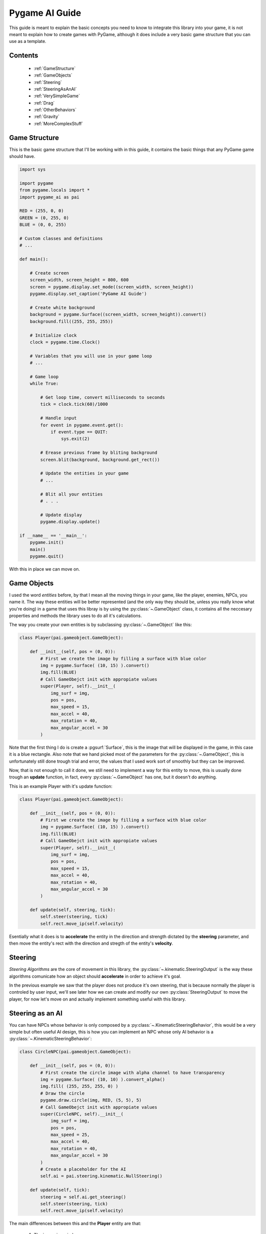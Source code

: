 .. _guide:

Pygame AI Guide
===============

This guide is meant to explain the basic concepts you need to know to 
integrate this library into your game, it is not meant to explain how to
create games with PyGame, although it does include a very basic game 
structure that you can use as a template.

Contents
--------
    
    * :ref:`GameStructure`
    * :ref:`GameObjects`
    * :ref:`Steering`
    * :ref:`SteeringAsAnAI`
    * :ref:`VerySimpleGame`
    * :ref:`Drag`
    * :ref:`OtherBehaviors`
    * :ref:`Gravity`
    * :ref:`MoreComplexStuff`


.. _GameStructure:

Game Structure
--------------

This is the basic game structure that I'll be working with in this guide,
it contains the basic things that any PyGame game should have.

.. code-block:: python
    
    import sys

    import pygame
    from pygame.locals import *
    import pygame_ai as pai

    RED = (255, 0, 0)
    GREEN = (0, 255, 0)
    BLUE = (0, 0, 255)

    # Custom classes and definitions
    # ...   
        
    def main():
        
        # Create screen
        screen_width, screen_height = 800, 600
        screen = pygame.display.set_mode((screen_width, screen_height))
        pygame.display.set_caption('PyGame AI Guide')
        
        # Create white background
        background = pygame.Surface((screen_width, screen_height)).convert()
        background.fill((255, 255, 255))
        
        # Initialize clock
        clock = pygame.time.Clock()
        
        # Variables that you will use in your game loop
        # ...
        
        # Game loop
        while True:
            
            # Get loop time, convert milliseconds to seconds
            tick = clock.tick(60)/1000
            
            # Handle input
            for event in pygame.event.get():
                if event.type == QUIT:
                    sys.exit(2)
            
            # Erease previous frame by bliting background
            screen.blit(background, background.get_rect())
            
            # Update the entities in your game
            # ...
            
            # Blit all your entities
            # . . .
            
            # Update display
            pygame.display.update()
            
    if __name__ == '__main__':
        pygame.init()
        main()
        pygame.quit()
        
With this in place we can move on.

.. _GameObjects:

Game Objects
------------

I used the word *entities* before, by that I mean all the moving things
in your game, like the player, enemies, NPCs, you name it. The way these
entities will be better represented (and the only way they should be, 
unless you really know what you're doing) in a game that uses this libray is
by using the :py:class:`~.GameObject` class, it contains all the 
neccesary properties and methods the library uses to do all it's calculations.

The way you create your own entities is by subclassing :py:class:`~.GameObject`
like this:

.. code-block:: python

    class Player(pai.gameobject.GameObject):
    
        def __init__(self, pos = (0, 0)):
            # First we create the image by filling a surface with blue color
            img = pygame.Surface( (10, 15) ).convert()
            img.fill(BLUE)
            # Call GameObejct init with appropiate values
            super(Player, self).__init__(
                img_surf = img,
                pos = pos,
                max_speed = 15,
                max_accel = 40,
                max_rotation = 40,
                max_angular_accel = 30
            )
            
Note that the first thing I do is create a :pgsurf:`Surface`, this is the
image that will be displayed in the game, in this case it is a blue rectangle.
Also note that we hand picked most of the parameters for the :py:class:`~.GameObject`,
this is unfortunately still done trough trial and error, the values that I
used work sort of smoothly but they can be improved.

Now, that is not enough to call it done, we still need to implement a way for
this entity to move, this is usually done trough an **update** function, in fact,
every :py:class:`~.GameObject` has one, but it doesn't do anything.

This is an example Player with it's update function:

.. code-block:: python

    class Player(pai.gameobject.GameObject):
    
        def __init__(self, pos = (0, 0)):
            # First we create the image by filling a surface with blue color
            img = pygame.Surface( (10, 15) ).convert()
            img.fill(BLUE)
            # Call GameObejct init with appropiate values
            super(Player, self).__init__(
                img_surf = img,
                pos = pos,
                max_speed = 15,
                max_accel = 40,
                max_rotation = 40,
                max_angular_accel = 30
            )
            
        def update(self, steering, tick):
            self.steer(steering, tick)
            self.rect.move_ip(self.velocity)
            
Esentially what it does is to **accelerate** the entity in the direction
and strength dictated by the **steering** parameter, and then move the
entity's rect with the direction and stregth of the entity's **velocity**.

.. _Steering:

Steering
--------

*Steering Algorithms* are the core of movement in this library, the
:py:class:`~.kinematic.SteeringOutput` is the way these algorithms comunicate how
an object should **accelerate** in order to achieve it's goal.

In the previous example we saw that the player does not produce it's 
own steering, that is because normally the player is controled by
user input, we'll see later how we can create and modify our own 
:py:class:`SteeringOutput` to move the player, for now let's
move  on and actually implement something useful with this library.

.. _SteeringAsAnAI:

Steering as an AI
-----------------

You can have NPCs whose behavior is only composed by a :py:class:`~.KinematicSteeringBehavior`,
this would be a very simple but often useful AI design, this is how you can
implement an NPC whose only AI behavior is a :py:class:`~.KinematicSteeringBehavior`:

.. code-block:: python

    class CircleNPC(pai.gameobject.GameObject):
    
        def __init__(self, pos = (0, 0)):
            # First create the circle image with alpha channel to have transparency
            img = pygame.Surface( (10, 10) ).convert_alpha()
            img.fill( (255, 255, 255, 0) )
            # Draw the circle
            pygame.draw.circle(img, RED, (5, 5), 5)
            # Call GameObejct init with appropiate values
            super(CircleNPC, self).__init__(
                img_surf = img,
                pos = pos,
                max_speed = 25,
                max_accel = 40,
                max_rotation = 40,
                max_angular_accel = 30
            )
            # Create a placeholder for the AI
            self.ai = pai.steering.kinematic.NullSteering()
            
        def update(self, tick):
            steering = self.ai.get_steering()
            self.steer(steering, tick)
            self.rect.move_ip(self.velocity)
            
The main differences between this and the **Player** entity are that:

    1) The image is a circle
    2) The update actually generates it's own steering
    
The way that point (2) is achieved is by calling the :py:class:`~.KinematicSteeringBehavior`'s
:py:meth:`~.KinematicSteeringBehavior.get_steering` method, this returns
the behaviors' :py:class:`~.kinematic.SteeringOutput`, it is then applied to the
:py:class:`~.GameObject` with the :py:meth:`~.GameObject.steer` method.
This is not the only steering method that exists, we will see more about these
methods later.

.. _VerySimpleGame:

Very Simple Game
----------------

With all we have learned so far we can make a very simple game that consists
only of one input-controlled player and one NPC that chases the player.

First we need to see how to make the player input-controlled, for that
we need to create an artificial :py:class:`~.kinematic.SteeringOutput`
that we can modify, lets add that:

.. code-block:: python

    # . . .
    
    # Variables that you will use in your game loop
    # Create player steering
    player_steering = pai.steering.kinematic.SteeringOutput()

    # Game loop
    while True:
        
        # Get loop time, convert milliseconds to seconds
        tick = clock.tick(60)/1000
        
        # Restart player steering
        player_steering.reset()
        
        # Handle input
        for event in pygame.event.get():
            if event.type == QUIT:
                sys.exit(2)
                
        # . . .
        
With that we simply created an empty :py:class:`~.kinematic.SteeringOutput`
that gets :py:meth:`~.kinematic.SteeringOutput.reset` every frame, this
is to guarantee that it will not grow infinitely.

Then we need to catch user input and modify the steering accordingly,
this piece of code is horrible but I'll use it to avoid complicating
the guide with things that do not relate to the library.

.. code-block:: python
    
    # . . .
    
    # Handle input
    for event in pygame.event.get():
        if event.type == QUIT:
            sys.exit(2)
    
    keys = pygame.key.get_pressed()
    if keys[K_w]:
        player_steering.linear[1] -= player.max_accel
    if keys[K_a]:
        player_steering.linear[0] -= player.max_accel
    if keys[K_s]:
        player_steering.linear[1] += player.max_accel
    if keys[K_d]:
        player_steering.linear[0] += player.max_accel
        
    # . . .
            

Now it is time to actually apply this to the player using the **update**
method that we wrote, for that we first need to instantiate the **Player** class that we 
created. We will also need to instantiate the **CircleNPC** class and do the same with it:

.. code-block:: python
    
    # . . .
    
    # Variables that you will use in your game loop
    # Create player steering
    player_steering = pai.steering.kinematic.SteeringOutput()
    
    # Instantiate game objects
    player = Player(pos = (screen_width//2, screen_height//2))
    circle = CircleNPC(pos = (screen_width//4, screen_height//2))
    
    # Set the NPC AI
    circle.ai = pai.steering.kinematic.Arrive(circle, player)
    
    # Game loop
    while True:
    
        # . . .
        
        # Erease previous frame by bliting background
        screen.blit(background, background.get_rect())
        
        # Update player and NPCs
        player.update(player_steering, tick)
        circle.update(tick)
        
        # Blit all your entities
        screen.blit(player.image, player.rect)
        screen.blit(circle.image, circle.rect)
        
        pygame.display.update()

Apart from instantiating the **CircleNPC** we changed it's ai property to be
:py:class:`~.kinematic.Arrive`, this will make the NPC arrive near the
player and then stop accelerating, We also added the code neccesary to 
blit our entity's images to the screen.
 
If you were to run this code now, it should run propperly, you should 
see the player in the center of the screen and the NPC chasing the player,
the problem is, if you try to move the player, well... it won't stop moving.
That is because when we :py:meth:`~.GameObject.steer` the player it's 
velocity increases, and since we are moving it's position
based on it's velocity, it will never stop moving (unless you steer it correctly 
to negate it's current velocity). The NPC will also never stop beside
the player as it should.

.. _Drag:

Drag
----

To avoid this behavior we need to apply some sort of **Drag** to our
entities, luckily, I've implemented a :py:class:`~.KinematicSteeringBehavior`
that does just that, enter :py:class:`~.Drag`.

The only thing particular to this behavior is that you will not normally
create an individual instance for every entity, instead you should create
one for every *surface* or *environemnt* your entity is in. This is because
an entity will have less drag trying to run in plain land than trying to 
run with it's body half-submerged in water.

For this example we are using only one instance of :py:class:`~.Drag` and
applying it to all entities, but you can get creative.

.. code-block:: python

    # . . .
    
    # Create drag
    drag = pai.steering.kinematic.Drag(15)
    
    # Game loop
    while True:
    
        # . . .
        
        # Erease previous frame by bliting background
        screen.blit(background, background.get_rect())
        
        # Update player and NPCs
        player.update(player_steering, tick)
        circle.update(tick)
        
        # Apply drag
        player.steer(drag.get_steering(player), tick)
        circle.steer(drag.get_steering(circle), tick)
        
        # Blit all your entities
        screen.blit(player.image, player.rect)
        screen.blit(circle.image, circle.rect)
        
        pygame.display.update()
        
Now you will be able to run the code and it should behave as expected.
Note that you can totally add the drag instructions in your entity's
**update** function to make the code less cluttered, I just added it 
there to avoid having to pass it as an argument or putting it
inside the class.

That was a very basic game, and you should be able to use most of the library's 
movement behaviors only with that, the only thing that is a little different
is the :py:class:`~.Path` class used by the :py:class:`~.FollowPath` behavior.

.. _Paths:

Paths
-----

You can create very light-weight paths using the :py:class:`~.Path` class,
the only "problem" is that the paths are defined as mathematic functions,
for people unfamiliar with that it can be quiet spooky, and I would recommend them
to use the pre-implemented paths. Otherwise it is very easy to define paths
with this class, let's define a very simple cosine-wave-shaped path and 
make an NPC follow it:

.. code-block:: python
    
    import math
    
    # . . .
    
    class PathCosine(pai.steering.path.Path):
    
        def __init__(self, start, height, length):
            self.start = start
            self.height = height
            self.length = length
            
            def cosine_path(self, x):
                y = self.start[1] + math.cos(x) * self.height
                return x, y
            
            super(PathCosine, self).__init__(
                path_func = cosine_path,
                domain_start = int(self.start[0]),
                domain_end = int(self.start[0] + length),
                increment = 30
            )
            
And that is it, the :py:class:`~.Path` class handles everything, you just
need to specify the function, it's domain and a discrete increment (for each
point to be generated).

Now we need to put it into the game, let's create another NPC instance
and assign :py:class:`~.FollowPath` with our **PathCosine** to it's
ai behavior.

.. code-block:: python

    # . . .

    # Instantiate game objects
    player = Player(pos = (screen_width//2, screen_height//2))
    circle = CircleNPC(pos = (screen_width//4, screen_height//2))
    circle2 = CircleNPC(pos = (screen_width//5, screen_height//2))
    
    # Set the NPC AI
    circle.ai = pai.steering.kinematic.Arrive(circle, player)
    path_cosine = PathCosine(
        start = circle2.position,
        height = 200,
        length = 500
    )
    circle2.ai = pai.steering.kinematic.FollowPath(circle2, path_cosine)
    
    # . . .
    
Remember to also update, blit and apply drag to circle2.

.. code-block:: python

    # . . .
    
    # Update player and NPCs
    player.update(player_steering, tick)
    circle.update(tick)
    circle2.update(tick)
    
    # Apply drag
    player.steer(drag.get_steering(player), tick)
    circle.steer(drag.get_steering(circle), tick)
    circle2.steer(drag.get_steering(circle2), tick)
    
    # Blit all your entities
    screen.blit(player.image, player.rect)
    screen.blit(circle.image, circle.rect)
    screen.blit(circle2.image, circle2.rect)
    
    # . . .
    
Now you should see an NPC that follows a cosine-wave like path, it will only
go trough it once, you can use :py:meth:`~.Path.reset()` to make the path
reset at any point, or you can take a look into :py:class:`~.CyclicPath`
and :py:class:`~.MirroredPath` for special Path implementations.

.. _OtherBehaviors:

Other Behaviors
---------------

Finally, this library also implements a couple different kinds of 
:py:class:`KinematicSteeringBehavior`s which are :py:class:`BlendedSteering`
and :py:class:`PrioritySteering`. These allow you to combine different
basic behaviors to create more complicated ones, take a look at the
pre-implemented behaviors to see what is possible by using those.

.. _Gravity:

Gravity
-------

Many games include gravity as a core feature (so core that most people
won't consider it a feature), there are a couple of things we need to
consider when adding gravity into our game, but here I'll show a very
basic NPC that has gravity applied.

First, if we are going to have falling entities, we need to make sure 
they dont fall off-screen. for that we can add a very simple check to make
sure nothing moves under the screen:

.. code-block:: python

    # . . .
    
    # Entities afected by gravity
    gravity_entities = []
    
    # . . .
    
    # Game loop
    while True:
        
        # . . .
        
        # Update player and NPCs
        player.update(player_steering, tick)
        circle.update(tick)
        circle2.update(tick)
        
        # Check if our gravity-affected entities are falling off-screen
        for gentity in gravity_entities:
            if gentity.rect.bottom > screen_height:
                gentity.rect.bottom = screen_height
        
        # . . .
        
Now we need to actually implement an entity that is affected by gravity,
let's make that an NPC:

.. code-block:: python

    class GravityCircleNPC(pai.gameobject.GameObject):
    
        def __init__(self, pos = (0, 0)):
            # First create the circle image with alpha channel to have transparency
            img = pygame.Surface( (10, 10) ).convert_alpha()
            img.fill( (255, 255, 255, 0) )
            # Draw the circle
            pygame.draw.circle(img, RED, (5, 5), 5)
            # Call GameObejct init with appropiate values
            super(GravityCircleNPC, self).__init__(
                img_surf = img,
                pos = pos,
                max_speed = 10,
                max_accel = 40,
                max_rotation = 40,
                max_angular_accel = 30
            )
            # Create a placeholder for the AI
            self.ai = pai.steering.kinematic.NullSteering()
            
        def update(self, tick):
            # Gravity steering
            gravity = pai.steering.kinematic.SteeringOutput()
            gravity.linear[1] = 300 # This value is arbitrary, it just works
            
            # Steer only along x axis
            steering = self.ai.get_steering()
            self.steer_x(steering, tick)
            
            # Get total velocity considering gravity
            velocity = self.velocity + gravity.linear * tick
            
            # Move with that velocity
            self.rect.move_ip(velocity)
            
The only difference between this and the regular **CircleNPC** is in the
**update** function, in this one we create a :py:class:`~.kinematic.SteeringOutput`
to act as the **gravity**, we then only consider the AI steering along the x axis,
finally we get a total **velocity** composed of the NPC velocity
plus the velocity induced by gravity. This way we separate the velocity
produced by the actual NPC from the one produced by any external force
(in this case gravity).

Now we only need to instantiate this NPC and do all neccesary actions to 
have it function like the rest of the entities (add it to the
gravity entities list, assign it an AI behavior, update, blit and apply drag).

.. code-block:: python

    # . . .
    
    # Instantiate game objects
    player = Player(pos = (screen_width//2, screen_height//2))
    circle = CircleNPC(pos = (screen_width//4, screen_height//2))
    circle2 = CircleNPC(pos = (screen_width//5, screen_height//2))
    circle3 = GravityCircleNPC(pos = (screen_width//6, screen_height//2))
    
    # Remember to add it to our gravity_entitites list for collision
    gravity_entities.append(circle3)
    
    # Set the NPC AI
    circle.ai = pai.steering.kinematic.Arrive(circle, player)
    path_cosine = PathCosine(
        start = circle2.position,
        height = 200,
        length = 500
    )
    circle2.ai = pai.steering.kinematic.FollowPath(circle2, path_cosine)
    circle3.ai = pai.steering.kinematic.Seek(circle3, player)
    
    # . . .
    
    # Game loop
    while True:
    
        # . . .
        
        # Update player and NPCs
        player.update(player_steering, tick)
        circle.update(tick)
        circle2.update(tick)
        circle3.update(tick)
        
        # Check if our gravity-affected entities are falling off-screen
        for gentity in gravity_entities:
            if gentity.rect.bottom > screen_height:
                gentity.rect.bottom = screen_height
        
        # Apply drag
        player.steer(drag.get_steering(player), tick)
        circle.steer(drag.get_steering(circle), tick)
        circle2.steer(drag.get_steering(circle2), tick)
        circle3.steer(drag.get_steering(circle3), tick)
        
        # Blit all your entities
        screen.blit(player.image, player.rect)
        screen.blit(circle.image, circle.rect)
        screen.blit(circle2.image, circle2.rect)
        screen.blit(circle3.image, circle3.rect)
        
        # . . .
        
You can now run the code again and you should see a falling NPC that also
seeks the player while staying stuck to the ground.


.. _MoreComplexStuff:

More Complex Stuff
------------------

This was a very simple game to show the basic concepts that this library
uses, you can download the game `here <https://mega.nz/#!OpVlDazC!SBJqassdKXwJ_wOzxSfutcbICtefpZ1jRR-5Ksjh2S4>`_. 
You only need to run main.py while having pygame and pygame_ai installed.

If you are interested in knowing what else you can do with this library
you should check out the :ref:`example_game`. You can take a look at how
I implement things there, but you will find a lot of gibberish that is
not directly related to the library.

.. _guide_download: https://google.com/
